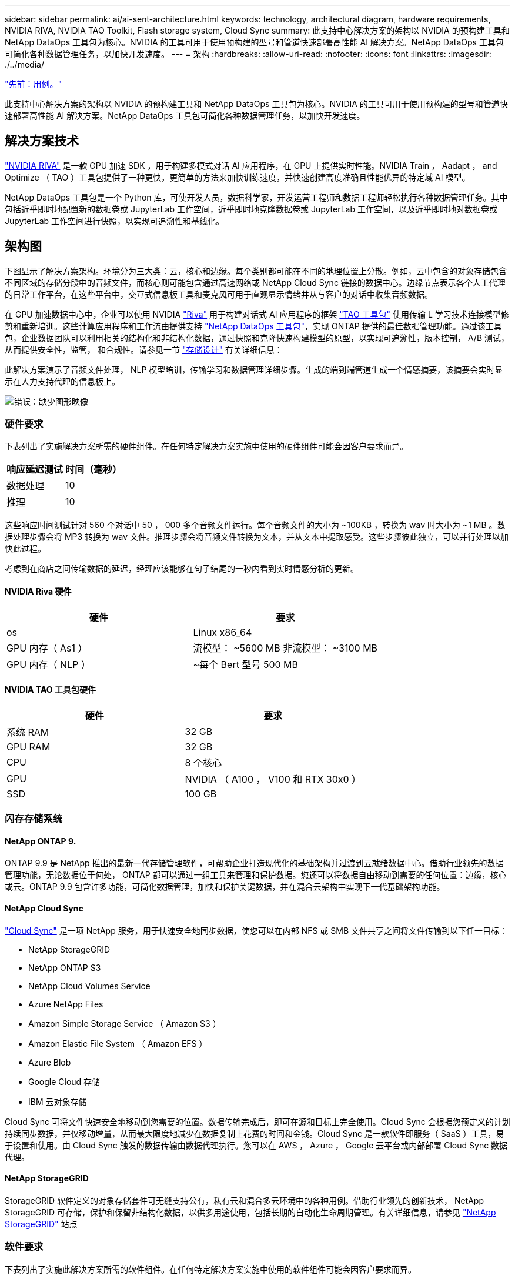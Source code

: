 ---
sidebar: sidebar 
permalink: ai/ai-sent-architecture.html 
keywords: technology, architectural diagram, hardware requirements, NVIDIA RIVA, NVIDIA TAO Toolkit, Flash storage system, Cloud Sync 
summary: 此支持中心解决方案的架构以 NVIDIA 的预构建工具和 NetApp DataOps 工具包为核心。NVIDIA 的工具可用于使用预构建的型号和管道快速部署高性能 AI 解决方案。NetApp DataOps 工具包可简化各种数据管理任务，以加快开发速度。 
---
= 架构
:hardbreaks:
:allow-uri-read: 
:nofooter: 
:icons: font
:linkattrs: 
:imagesdir: ./../media/


link:ai-sent-use-cases.html["先前：用例。"]

[role="lead"]
此支持中心解决方案的架构以 NVIDIA 的预构建工具和 NetApp DataOps 工具包为核心。NVIDIA 的工具可用于使用预构建的型号和管道快速部署高性能 AI 解决方案。NetApp DataOps 工具包可简化各种数据管理任务，以加快开发速度。



== 解决方案技术

link:https://developer.nvidia.com/riva["NVIDIA RIVA"^] 是一款 GPU 加速 SDK ，用于构建多模式对话 AI 应用程序，在 GPU 上提供实时性能。NVIDIA Train ， Aadapt ， and Optimize （ TAO ）工具包提供了一种更快，更简单的方法来加快训练速度，并快速创建高度准确且性能优异的特定域 AI 模型。

NetApp DataOps 工具包是一个 Python 库，可使开发人员，数据科学家，开发运营工程师和数据工程师轻松执行各种数据管理任务。其中包括近乎即时地配置新的数据卷或 JupyterLab 工作空间，近乎即时地克隆数据卷或 JupyterLab 工作空间，以及近乎即时地对数据卷或 JupyterLab 工作空间进行快照，以实现可追溯性和基线化。



== 架构图

下图显示了解决方案架构。环境分为三大类：云，核心和边缘。每个类别都可能在不同的地理位置上分散。例如，云中包含的对象存储包含不同区域的存储分段中的音频文件，而核心则可能包含通过高速网络或 NetApp Cloud Sync 链接的数据中心。边缘节点表示各个人工代理的日常工作平台，在这些平台中，交互式信息板工具和麦克风可用于直观显示情绪并从与客户的对话中收集音频数据。

在 GPU 加速数据中心中，企业可以使用 NVIDIA https://docs.nvidia.com/deeplearning/riva/user-guide/docs/index.html["Riva"^] 用于构建对话式 AI 应用程序的框架 https://developer.nvidia.com/tao["TAO 工具包"^] 使用传输 L 学习技术连接模型修剪和重新培训。这些计算应用程序和工作流由提供支持 https://github.com/NetApp/netapp-dataops-toolkit["NetApp DataOps 工具包"^]，实现 ONTAP 提供的最佳数据管理功能。通过该工具包，企业数据团队可以利用相关的结构化和非结构化数据，通过快照和克隆快速构建模型的原型，以实现可追溯性，版本控制， A/B 测试，从而提供安全性，监管， 和合规性。请参见一节 link:ai-sent-design-considerations.html#storage-design["存储设计"] 有关详细信息：

此解决方案演示了音频文件处理， NLP 模型培训，传输学习和数据管理详细步骤。生成的端到端管道生成一个情感摘要，该摘要会实时显示在人力支持代理的信息板上。

image:ai-sent-image4.png["错误：缺少图形映像"]



=== 硬件要求

下表列出了实施解决方案所需的硬件组件。在任何特定解决方案实施中使用的硬件组件可能会因客户要求而异。

|===
| 响应延迟测试 | 时间（毫秒） 


| 数据处理 | 10 


| 推理 | 10 
|===
这些响应时间测试针对 560 个对话中 50 ， 000 多个音频文件运行。每个音频文件的大小为 ~100KB ，转换为 wav 时大小为 ~1 MB 。数据处理步骤会将 MP3 转换为 wav 文件。推理步骤会将音频文件转换为文本，并从文本中提取感受。这些步骤彼此独立，可以并行处理以加快此过程。

考虑到在商店之间传输数据的延迟，经理应该能够在句子结尾的一秒内看到实时情感分析的更新。



==== NVIDIA Riva 硬件

|===
| 硬件 | 要求 


| os | Linux x86_64 


| GPU 内存（ As1 ） | 流模型： ~5600 MB 非流模型： ~3100 MB 


| GPU 内存（ NLP ） | ~每个 Bert 型号 500 MB 
|===


==== NVIDIA TAO 工具包硬件

|===
| 硬件 | 要求 


| 系统 RAM | 32 GB 


| GPU RAM | 32 GB 


| CPU | 8 个核心 


| GPU | NVIDIA （ A100 ， V100 和 RTX 30x0 ） 


| SSD | 100 GB 
|===


=== 闪存存储系统



==== NetApp ONTAP 9.

ONTAP 9.9 是 NetApp 推出的最新一代存储管理软件，可帮助企业打造现代化的基础架构并过渡到云就绪数据中心。借助行业领先的数据管理功能，无论数据位于何处， ONTAP 都可以通过一组工具来管理和保护数据。您还可以将数据自由移动到需要的任何位置：边缘，核心或云。ONTAP 9.9 包含许多功能，可简化数据管理，加快和保护关键数据，并在混合云架构中实现下一代基础架构功能。



==== NetApp Cloud Sync

https://docs.netapp.com/us-en/occm/concept_cloud_sync.html["Cloud Sync"^] 是一项 NetApp 服务，用于快速安全地同步数据，使您可以在内部 NFS 或 SMB 文件共享之间将文件传输到以下任一目标：

* NetApp StorageGRID
* NetApp ONTAP S3
* NetApp Cloud Volumes Service
* Azure NetApp Files
* Amazon Simple Storage Service （ Amazon S3 ）
* Amazon Elastic File System （ Amazon EFS ）
* Azure Blob
* Google Cloud 存储
* IBM 云对象存储


Cloud Sync 可将文件快速安全地移动到您需要的位置。数据传输完成后，即可在源和目标上完全使用。Cloud Sync 会根据您预定义的计划持续同步数据，并仅移动增量，从而最大限度地减少在数据复制上花费的时间和金钱。Cloud Sync 是一款软件即服务（ SaaS ）工具，易于设置和使用。由 Cloud Sync 触发的数据传输由数据代理执行。您可以在 AWS ， Azure ， Google 云平台或内部部署 Cloud Sync 数据代理。



==== NetApp StorageGRID

StorageGRID 软件定义的对象存储套件可无缝支持公有，私有云和混合多云环境中的各种用例。借助行业领先的创新技术， NetApp StorageGRID 可存储，保护和保留非结构化数据，以供多用途使用，包括长期的自动化生命周期管理。有关详细信息，请参见 https://www.netapp.com/data-storage/storagegrid/documentation/["NetApp StorageGRID"^] 站点



=== 软件要求

下表列出了实施此解决方案所需的软件组件。在任何特定解决方案实施中使用的软件组件可能会因客户要求而异。

|===
| 主机 | 要求 


| Riva （原 JarVis ） | 1.4.0 


| TAO 工具包（以前称为传输学习工具包） | 3.0 


| ONTAP | 9.9.1 


| DGX 操作系统 | 5.1 


| DOTK | 2.0.0 
|===


==== NVIDIA Riva 软件

|===
| 软件 | 要求 


| Docker | 如果不使用 DGX ，则大于 19.02 （安装了 NVIDI-Docker ） >=19.03 


| NVIDIA 驱动程序 | 对于数据中心 GPU ，则为 465.19.01+ 418.40+ ， 440.33+ ， 450.51+ ， 460.27+ 


| 容器操作系统 | Ubuntu 20.04 


| CUDA | 11.3.0 


| cucBLAS | 11.5.1.101 


| cuDNN | 8.2.0.41 


| NCCL | 2.9.6 


| TensorRT | 7.2.3.4 


| Triton 推理服务器 | 2.9.0 
|===


==== NVIDIA TAO 工具包软件

|===
| 软件 | 要求 


| Ubuntu 18.04 LTS | 18.04 


| Python | >=3.6.9 


| Docker — ce | 19.03.5 


| Docker API | 1.40 


| nvidia-container-toolkit | >1.3.0-1 


| nvidia-container-runtime | 3.4.0-1. 


| nvidia-docker2. | 2.5.0-1. 


| NVIDIA 驱动程序 | >455 


| Python-pip | >21.06 


| nvidia-pyindex | 最新版本 
|===


=== 用例详细信息

此解决方案适用场景的使用情形如下：

* 语音到文本
* 情感分析


image:ai-sent-image6.png["错误：缺少图形映像"]

语音到文本使用情形首先会为支持中心载入音频文件。然后，根据 Riva 所需的结构对该音频进行处理。如果尚未将音频文件拆分为其分析单元，则必须先执行此操作，然后再将音频传递给 Riva 。处理完此音频文件后，它将作为 API 调用传递到 Riva 服务器。该服务器采用其托管的众多型号之一，并返回响应。此语音到文本（自动语音识别的一部分）将返回音频的文本表示形式。此时，管道将切换到情感分析部分。

对于情感分析，自动语音识别输出的文本将作为文本分类的输入。文本分类是用于将文本分类为任意数量的类别的 NVIDIA 组件。对于支持中心对话，情绪类别从正面到负面不等。可以使用一个组套来评估模型的性能，以确定微调步骤是否成功。

image:ai-sent-image8.png["错误：缺少图形映像"]

在 TAO 工具包中，语音到文本和情感分析也使用类似的管道。主要区别在于使用了微调模型所需的标签。TAO 工具包管道从处理数据文件开始。然后是经过预先培训的型号（来自 https://ngc.nvidia.com/catalog["NVIDIA NGC 目录"^]）。经过微调的模型会根据其相应的性能指标进行评估，如果性能比预先训练的模型更高，则会部署到 Riva 服务器。

link:ai-sent-design-considerations.html["接下来：设计注意事项"]
